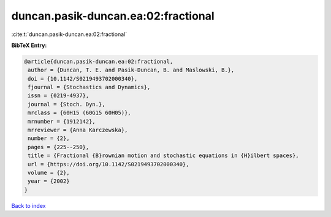 duncan.pasik-duncan.ea:02:fractional
====================================

:cite:t:`duncan.pasik-duncan.ea:02:fractional`

**BibTeX Entry:**

.. code-block:: bibtex

   @article{duncan.pasik-duncan.ea:02:fractional,
    author = {Duncan, T. E. and Pasik-Duncan, B. and Maslowski, B.},
    doi = {10.1142/S0219493702000340},
    fjournal = {Stochastics and Dynamics},
    issn = {0219-4937},
    journal = {Stoch. Dyn.},
    mrclass = {60H15 (60G15 60H05)},
    mrnumber = {1912142},
    mrreviewer = {Anna Karczewska},
    number = {2},
    pages = {225--250},
    title = {Fractional {B}rownian motion and stochastic equations in {H}ilbert spaces},
    url = {https://doi.org/10.1142/S0219493702000340},
    volume = {2},
    year = {2002}
   }

`Back to index <../By-Cite-Keys.rst>`_
